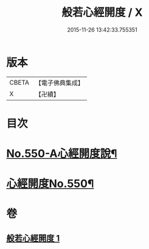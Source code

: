 #+TITLE: 般若心經開度 / X
#+DATE: 2015-11-26 13:42:33.755351
* 版本
 |     CBETA|【電子佛典集成】|
 |         X|【卍續】    |

* 目次
* [[file:KR6c0169_001.txt::001-0854b1][No.550-A心經開度說¶]]
* [[file:KR6c0169_001.txt::0854c6][心經開度No.550¶]]
* 卷
** [[file:KR6c0169_001.txt][般若心經開度 1]]
